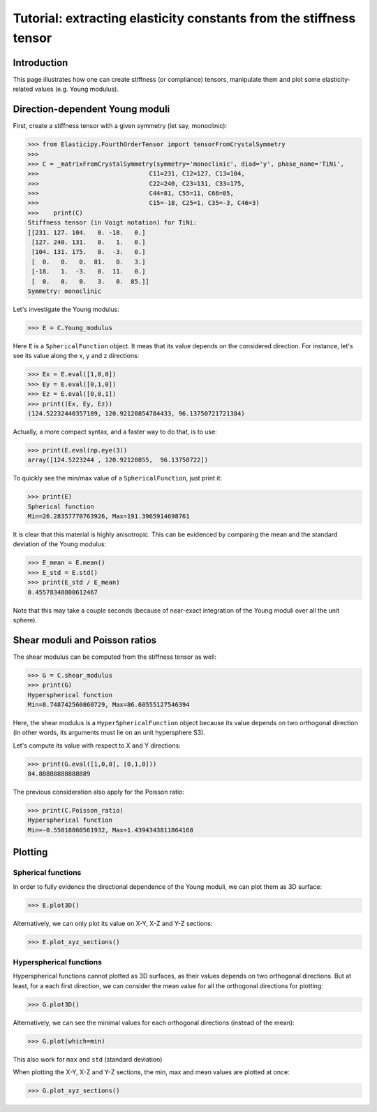 Tutorial: extracting elasticity constants from the stiffness tensor
===================================================================

.. testsetup:: *

Introduction
------------
This page illustrates how one can create stiffness (or compliance) tensors, manipulate them and plot some
elasticity-related values (e.g. Young modulus).

Direction-dependent Young moduli
--------------------------------

First, create a stiffness tensor with a given symmetry (let say, monoclinic):

>>> from Elasticipy.FourthOrderTensor import tensorFromCrystalSymmetry
>>>
>>> C = _matrixFromCrystalSymmetry(symmetry='monoclinic', diad='y', phase_name='TiNi',
>>>                              C11=231, C12=127, C13=104,
>>>                              C22=240, C23=131, C33=175,
>>>                              C44=81, C55=11, C66=85,
>>>                              C15=-18, C25=1, C35=-3, C46=3)
>>>    print(C)
Stiffness tensor (in Voigt notation) for TiNi:
[[231. 127. 104.   0. -18.   0.]
 [127. 240. 131.   0.   1.   0.]
 [104. 131. 175.   0.  -3.   0.]
 [  0.   0.   0.  81.   0.   3.]
 [-18.   1.  -3.   0.  11.   0.]
 [  0.   0.   0.   3.   0.  85.]]
Symmetry: monoclinic

Let's investigate the Young modulus:

>>> E = C.Young_modulus

Here ``E`` is a ``SphericalFunction`` object. It meas that its value depends on the considered direction. For instance,
let's see its value along the x, y and z directions:

>>> Ex = E.eval([1,0,0])
>>> Ey = E.eval([0,1,0])
>>> Ez = E.eval([0,0,1])
>>> print((Ex, Ey, Ez))
(124.52232440357189, 120.92120854784433, 96.13750721721384)

Actually, a more compact syntax, and a faster way to do that, is to use:

>>> print(E.eval(np.eye(3))
array([124.5223244 , 120.92120855,  96.13750722])

To quickly see the min/max value of a ``SphericalFunction``, just print it:

>>> print(E)
Spherical function
Min=26.28357770763926, Max=191.3965914698761

It is clear that this material is highly anisotropic. This can be evidenced by comparing the mean and the standard
deviation of the Young modulus:

>>> E_mean = E.mean()
>>> E_std = E.std()
>>> print(E_std / E_mean)
0.45578348800612467

Note that this may take a couple seconds (because of near-exact integration of the Young moduli over all the unit
sphere).


Shear moduli and Poisson ratios
-------------------------------
The shear modulus can be computed from the stiffness tensor as well:

>>> G = C.shear_modulus
>>> print(G)
Hyperspherical function
Min=8.748742560860729, Max=86.60555127546394

Here, the shear modulus is a ``HyperSphericalFunction`` object because its value depends on two orthogonal direction (in
other words, its arguments must lie on an unit hypersphere S3).

Let's compute its value with respect to X and Y directions:

>>> print(G.eval([1,0,0], [0,1,0]))
84.88888888888889

The previous consideration also apply for the Poisson ratio:

>>> print(C.Poisson_ratio)
Hyperspherical function
Min=-0.55018860561932, Max=1.4394343811864168

Plotting
--------

Spherical functions
~~~~~~~~~~~~~~~~~~~
In order to fully evidence the directional dependence of the Young moduli, we can plot them as 3D surface:

>>> E.plot3D()

Alternatively, we can only plot its value on X-Y, X-Z and Y-Z sections:

>>> E.plot_xyz_sections()

Hyperspherical functions
~~~~~~~~~~~~~~~~~~~~~~~~
Hyperspherical functions cannot plotted as 3D surfaces, as their values depends on two orthogonal directions.
But at least, for a each first direction, we can consider the mean value for all the orthogonal directions for plotting:

>>> G.plot3D()

Alternatively, we can see the minimal values for each orthogonal directions (instead of the mean):

>>> G.plot(which=min)

This also work for ``max`` and ``std`` (standard deviation)

When plotting the X-Y, X-Z and Y-Z sections, the min, max and mean values are plotted at once:

>>> G.plot_xyz_sections()